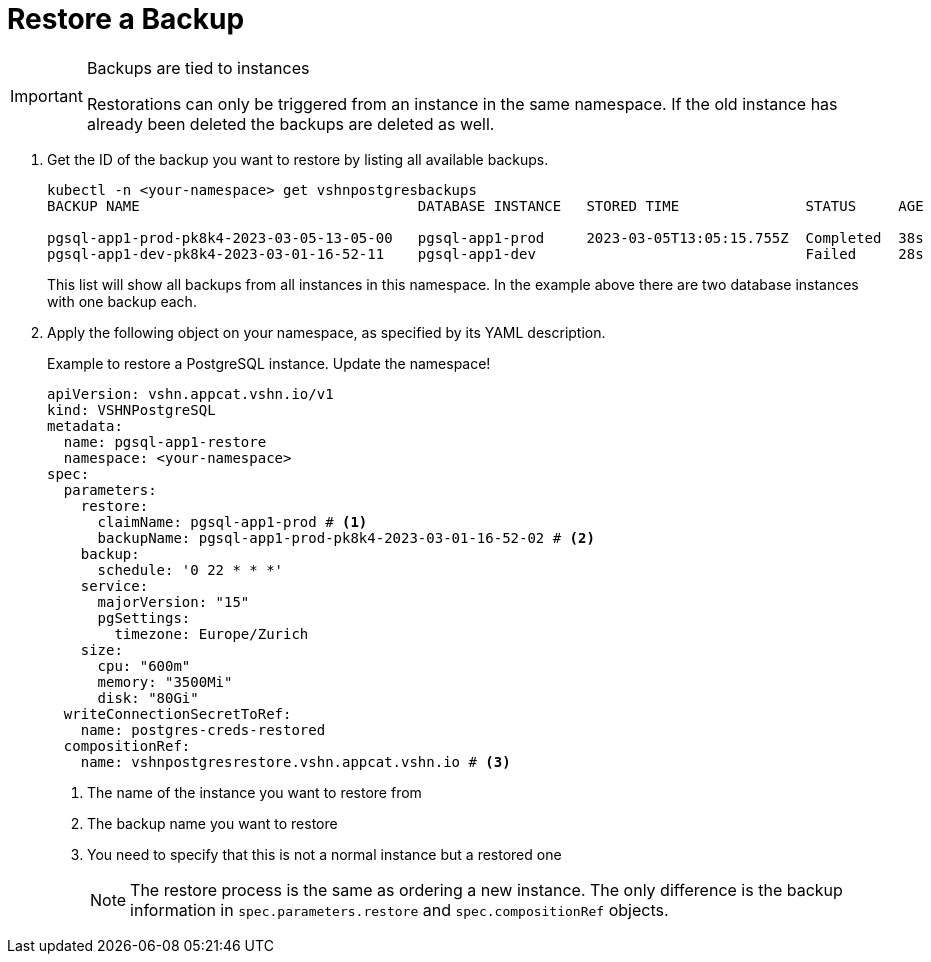 = Restore a Backup

[IMPORTANT]
.Backups are tied to instances
====
Restorations can only be triggered from an instance in the same namespace.
If the old instance has already been deleted the backups are deleted as well.
====

. Get the ID of the backup you want to restore by listing all available backups.
+
[source,bash]
----
kubectl -n <your-namespace> get vshnpostgresbackups
BACKUP NAME                                 DATABASE INSTANCE   STORED TIME               STATUS     AGE

pgsql-app1-prod-pk8k4-2023-03-05-13-05-00   pgsql-app1-prod     2023-03-05T13:05:15.755Z  Completed  38s
pgsql-app1-dev-pk8k4-2023-03-01-16-52-11    pgsql-app1-dev                                Failed     28s
----
+
This list will show all backups from all instances in this namespace. In the example above there are two database instances with one backup each.

. Apply the following object on your namespace, as specified by its YAML description.
+
.Example to restore a PostgreSQL instance. Update the namespace!
[source,yaml]
----
apiVersion: vshn.appcat.vshn.io/v1
kind: VSHNPostgreSQL
metadata:
  name: pgsql-app1-restore
  namespace: <your-namespace>
spec:
  parameters:
    restore:
      claimName: pgsql-app1-prod # <1>
      backupName: pgsql-app1-prod-pk8k4-2023-03-01-16-52-02 # <2>
    backup:
      schedule: '0 22 * * *'
    service:
      majorVersion: "15"
      pgSettings:
        timezone: Europe/Zurich
    size:
      cpu: "600m"
      memory: "3500Mi"
      disk: "80Gi"
  writeConnectionSecretToRef:
    name: postgres-creds-restored
  compositionRef:
    name: vshnpostgresrestore.vshn.appcat.vshn.io # <3>
----
<1> The name of the instance you want to restore from
<2> The backup name you want to restore
<3> You need to specify that this is not a normal instance but a restored one
+
NOTE: The restore process is the same as ordering a new instance. The only difference is the backup information in `spec.parameters.restore` and `spec.compositionRef` objects.

